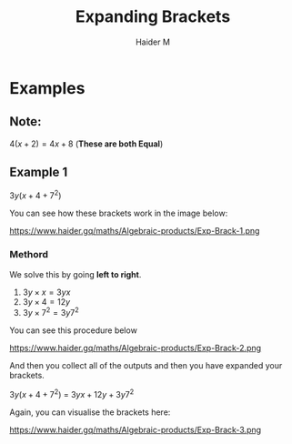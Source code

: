 #+TITLE: Expanding Brackets
#+AUTHOR: Haider M
:PROPERTIES:
#+OPTIONS: toc:t
:END:



* Examples
** Note:
$4(x+2) = 4x+8$ (*These are both Equal*)

** Example 1
$3y(x+4+7^2)$ 

You can see how these brackets work in the image below:

https://www.haider.gq/maths/Algebraic-products/Exp-Brack-1.png
*** Methord
We solve this by going *left to right*.

1. $3y \times x = 3yx$
2. $3y \times 4 = 12y$
3. $3y \times 7^2 = 3y7^2$

You can see this procedure below

https://www.haider.gq/maths/Algebraic-products/Exp-Brack-2.png
   
And then you collect all of the outputs and then you have expanded your brackets.

$3y(x+4+7^2)$ = $3yx+12y+3y7^2$


Again, you can visualise the brackets here:

https://www.haider.gq/maths/Algebraic-products/Exp-Brack-3.png
